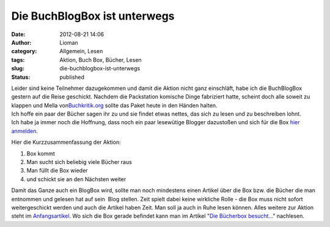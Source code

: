 Die BuchBlogBox ist unterwegs
#############################
:date: 2012-08-21 14:06
:author: Lioman
:category: Allgemein, Lesen
:tags: Aktion, Buch Box, Bücher, Lesen
:slug: die-buchblogbox-ist-unterwegs
:status: published

| |image0|\ Leider sind keine Teilnehmer dazugekommen und damit die
  Aktion nicht ganz einschläft, habe ich die BuchBlogBox gestern auf die
  Reise geschickt. Nachdem die Packstation komische Dinge fabriziert
  hatte, scheint doch alle soweit zu klappen und Mella
  von\ `Buchkritik.org <http://www.buchkritik.org/>`__ sollte das Paket
  heute in den Händen halten.
| Ich hoffe ein paar der Bücher sagen ihr zu und sie findet etwas
  nettes, das sich zu lesen und zu beschreiben lohnt.
| Ich habe ja immer noch die Hoffnung, dass noch ein paar lesewütige
  Blogger dazustoßen und sich für die Box `hier
  anmelden <http://www.lioman.de/2012/01/blog-buch-box/>`__.

Hier die Kurzzusammenfassung der Aktion:

#. Box kommt
#. Man sucht sich beliebig viele Bücher raus
#. Man füllt die Box wieder
#. und schickt sie an den Nächsten weiter

Damit das Ganze auch ein BlogBox wird, sollte man noch mindestens einen
Artikel über die Box bzw. die Bücher die man entnommen und gelesen hat
auf sein  Blog stellen. Zeit spielt dabei keine wirkliche Rolle - die
Box muss nicht sofort weitergeschickt werden und auch die Artikel haben
Zeit. Man soll ja auch in Ruhe lesen können. Alles weitere zur Aktion
steht im
`Anfangsartikel <http://www.lioman.de/2012/01/blog-buch-box/>`__. Wo
sich die Box gerade befindet kann man im Artikel "`Die Bücherbox
besucht... <http://www.lioman.de/2012/02/die-buecherbox-besucht/>`__"
nachlesen.

.. |image0| image:: http://www.lioman.de/wp-content/uploads/book_box.png
   :class: alignright size-full wp-image-4343
   :width: 200px
   :height: 200px
   :target: http://www.lioman.de/wp-content/uploads/book_box.png
